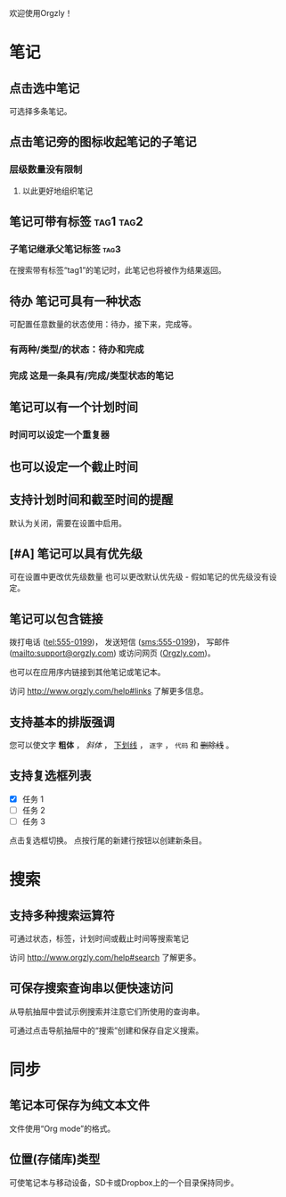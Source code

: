 欢迎使用Orgzly！

* 笔记
** 点击选中笔记

可选择多条笔记。

** 点击笔记旁的图标收起笔记的子笔记
*** 层级数量没有限制
**** 以此更好地组织笔记

** 笔记可带有标签 :tag1:tag2:
*** 子笔记继承父笔记标签 :tag3:

在搜索带有标签“tag1”的笔记时，此笔记也将被作为结果返回。

** 待办 笔记可具有一种状态

可配置任意数量的状态使用：待办，接下来，完成等。

*** 有两种/类型/的状态：待办和完成

*** 完成 这是一条具有/完成/类型状态的笔记
CLOSED: [2018-01-24 Wed 17:00]

** 笔记可以有一个计划时间
SCHEDULED: <2015-02-20 Fri 15:15>

*** 时间可以设定一个重复器
SCHEDULED: <2015-02-16 Mon .+2d>

** 也可以设定一个截止时间
DEADLINE: <2015-02-20 Fri>

** 支持计划时间和截至时间的提醒

默认为关闭，需要在设置中启用。

** [#A] 笔记可以具有优先级

可在设置中更改优先级数量 也可以更改默认优先级 - 假如笔记的优先级没有设定。

** 笔记可以包含链接

拨打电话 (tel:555-0199)， 发送短信 (sms:555-0199)， 写邮件 (mailto:support@orgzly.com) 或访问网页 ([[http://www.orgzly.com][Orgzly.com]])。

也可以在应用序内链接到其他笔记或笔记本。

访问 http://www.orgzly.com/help#links 了解更多信息。

** 支持基本的排版强调

您可以使文字 *粗体* ， /斜体/ ， _下划线_ ， =逐字= ， ~代码~ 和 +删除线+ 。

** 支持复选框列表

- [X] 任务 1
- [ ] 任务 2
- [ ] 任务 3

点击复选框切换。 点按行尾的新建行按钮以创建新条目。

* 搜索
** 支持多种搜索运算符

可通过状态，标签，计划时间或截止时间等搜索笔记

访问 http://www.orgzly.com/help#search 了解更多。

** 可保存搜索查询串以便快速访问

从导航抽屉中尝试示例搜索并注意它们所使用的查询串。

可通过点击导航抽屉中的“搜索”创建和保存自定义搜索。

* 同步

** 笔记本可保存为纯文本文件

文件使用“Org mode”的格式。

** 位置(存储库)类型

可使笔记本与移动设备，SD卡或Dropbox上的一个目录保持同步。
